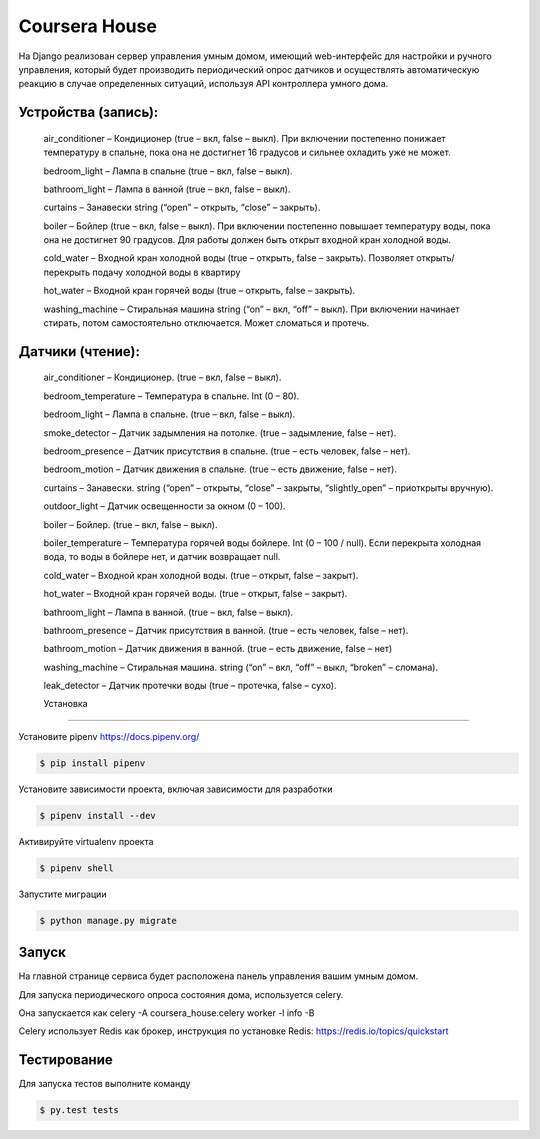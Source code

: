 Coursera House
==============

На Django реализован сервер управления умным домом, имеющий web-интерфейс для настройки и ручного управления, который будет производить периодический опрос датчиков и осуществлять автоматическую реакцию в случае определенных ситуаций, используя API контроллера умного дома.

Устройства (запись): 
------

    air_conditioner – Кондиционер (true – вкл, false – выкл). При включении постепенно понижает температуру в спальне, пока она не достигнет 16 градусов и сильнее охладить уже не может.
    
    bedroom_light – Лампа в спальне (true – вкл, false – выкл).
    
    bathroom_light – Лампа в ванной (true – вкл, false – выкл).
    
    curtains – Занавески string (“open” – открыть, “close” – закрыть).
    
    boiler – Бойлер (true – вкл, false – выкл). При включении постепенно повышает температуру воды, пока она не достигнет 90 градусов. Для работы должен быть открыт входной кран холодной воды.
    
    cold_water – Входной кран холодной воды (true – открыть, false – закрыть). Позволяет открыть/перекрыть подачу холодной воды в квартиру
    
    hot_water – Входной кран горячей воды (true – открыть, false – закрыть).
    
    washing_machine – Стиральная машина string (“on” – вкл, “off” – выкл). При включении начинает стирать, потом самостоятельно отключается. Может сломаться и протечь.

Датчики (чтение):
------

    air_conditioner –  Кондиционер. (true – вкл, false – выкл).
    
    bedroom_temperature –  Температура в спальне. Int (0 – 80).
    
    bedroom_light –  Лампа в спальне. (true – вкл, false – выкл).
    
    smoke_detector –  Датчик задымления на потолке. (true – задымление, false – нет).
    
    bedroom_presence –  Датчик присутствия в спальне. (true – есть человек, false – нет).
    
    bedroom_motion –  Датчик движения в спальне. (true – есть движение, false – нет).
    
    curtains –  Занавески. string (“open” – открыты, “close” – закрыты, “slightly_open” – приоткрыты вручную).
    
    outdoor_light –  Датчик освещенности за окном (0 – 100).
    
    boiler –  Бойлер. (true – вкл, false – выкл).
    
    boiler_temperature –  Температура горячей воды бойлере. Int (0 – 100 / null). Если перекрыта холодная вода, то воды в бойлере нет, и датчик возвращает null.
    
    cold_water –  Входной кран холодной воды. (true – открыт, false – закрыт).
    
    hot_water –  Входной кран горячей воды. (true – открыт, false – закрыт).
    
    bathroom_light –  Лампа в ванной. (true – вкл, false – выкл).
    
    bathroom_presence –  Датчик присутствия в ванной. (true – есть человек, false – нет).
    
    bathroom_motion –  Датчик движения в ванной. (true – есть движение, false – нет)
    
    washing_machine –  Стиральная машина. string (“on” – вкл, “off” – выкл, “broken” – сломана).
    
    leak_detector –  Датчик протечки воды (true – протечка, false – сухо).
    
    Установка
---------

Установите pipenv https://docs.pipenv.org/

.. code-block:: bash

    $ pip install pipenv


Установите зависимости проекта, включая зависимости для разработки

.. code-block:: bash

    $ pipenv install --dev

Активируйте virtualenv проекта

.. code-block:: bash

    $ pipenv shell

Запустите миграции

.. code-block:: bash

    $ python manage.py migrate

Запуск
------

На главной странице сервиса будет расположена панель управления вашим умным домом.

Для запуска периодического опроса состояния дома, используется celery.

Она запускается как celery -A coursera_house.celery worker -l info -B

Celery использует Redis как брокер, инструкция по установке Redis: https://redis.io/topics/quickstart


Тестирование
------------


Для запуска тестов выполните команду

.. code-block:: bash

    $ py.test tests
